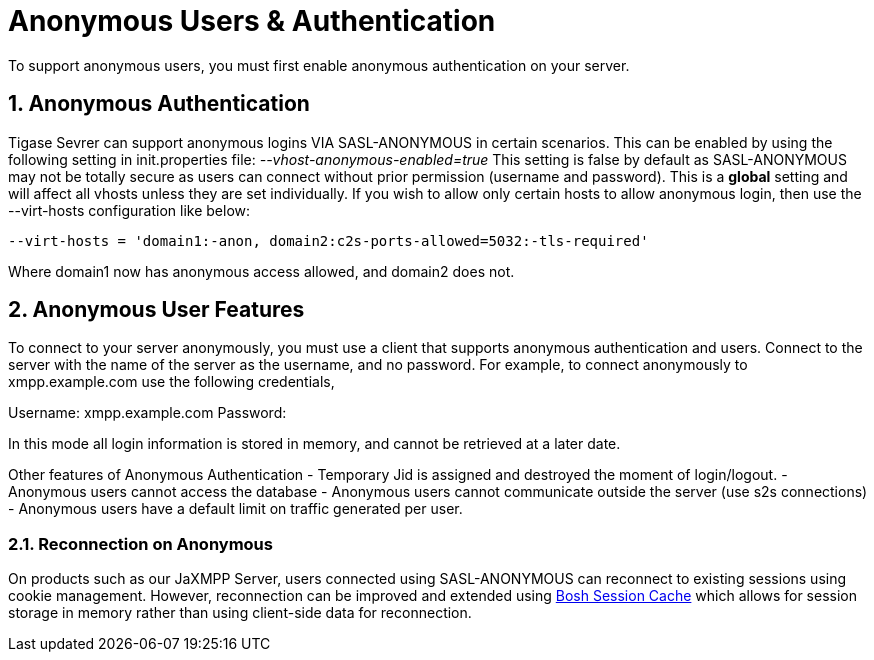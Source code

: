 [[anonymousUsers]]
= Anonymous Users & Authentication

:author: Daniel Wisnewski <daniel.wisnewski@tigase.net>
:version: v1.0, October, 2016
:date: 2016-10-20 11:38

:toc:
:numbered:
:website: http://tigase.net

To support anonymous users, you must first enable anonymous authentication on your server.

== Anonymous Authentication
Tigase Sevrer can support anonymous logins VIA SASL-ANONYMOUS in certain scenarios.  This can be enabled by using the following setting in init.properties file: _--vhost-anonymous-enabled=true_
This setting is false by default as SASL-ANONYMOUS may not be totally secure as users can connect without prior permission (username and password).
This is a *global* setting and will affect all vhosts unless they are set individually.  If you wish to allow only certain hosts to allow anonymous login, then use the --virt-hosts configuration like below:
[source,properties]
-----
--virt-hosts = 'domain1:-anon, domain2:c2s-ports-allowed=5032:-tls-required'
-----
Where domain1 now has anonymous access allowed, and domain2 does not.

== Anonymous User Features
To connect to your server anonymously, you must use a client that supports anonymous authentication and users.  Connect to the server with the name of the server as the username, and no password.
For example, to connect anonymously to xmpp.example.com use the following credentials,

Username: xmpp.example.com
Password:

In this mode all login information is stored in memory, and cannot be retrieved at a later date.

Other features of Anonymous Authentication
- Temporary Jid is assigned and destroyed the moment of login/logout.
- Anonymous users cannot access the database
- Anonymous users cannot communicate outside the server (use s2s connections)
- Anonymous users have a default limit on traffic generated per user.

=== Reconnection on Anonymous
On products such as our JaXMPP Server, users connected using SASL-ANONYMOUS can reconnect to existing sessions using cookie management.
However, reconnection can be improved and extended using link:http://docs.tigase.org/tigase-server/snapshot/Development_Guide/html/#boshsessioncache[Bosh Session Cache] which allows for session storage in memory rather than using client-side data for reconnection.
